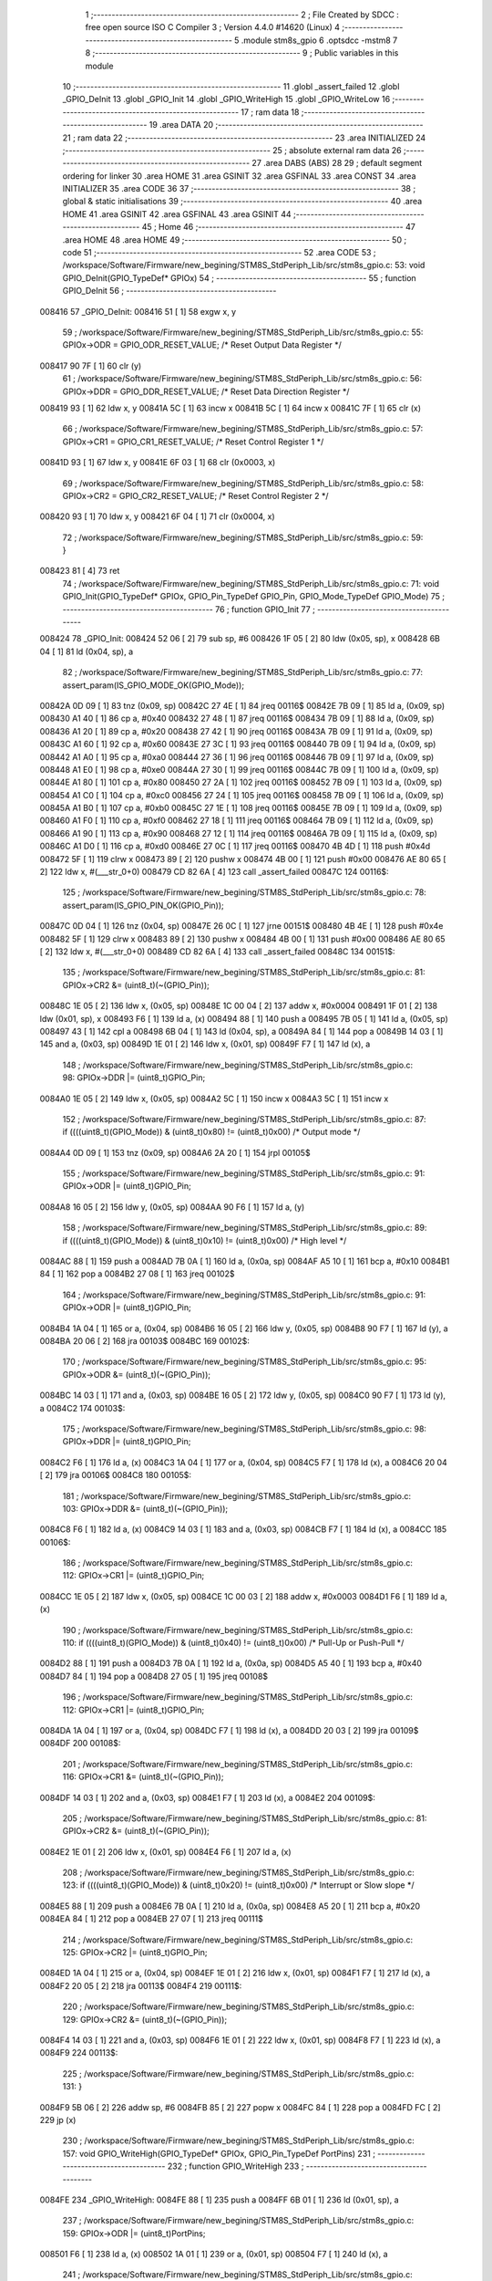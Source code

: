                                       1 ;--------------------------------------------------------
                                      2 ; File Created by SDCC : free open source ISO C Compiler 
                                      3 ; Version 4.4.0 #14620 (Linux)
                                      4 ;--------------------------------------------------------
                                      5 	.module stm8s_gpio
                                      6 	.optsdcc -mstm8
                                      7 	
                                      8 ;--------------------------------------------------------
                                      9 ; Public variables in this module
                                     10 ;--------------------------------------------------------
                                     11 	.globl _assert_failed
                                     12 	.globl _GPIO_DeInit
                                     13 	.globl _GPIO_Init
                                     14 	.globl _GPIO_WriteHigh
                                     15 	.globl _GPIO_WriteLow
                                     16 ;--------------------------------------------------------
                                     17 ; ram data
                                     18 ;--------------------------------------------------------
                                     19 	.area DATA
                                     20 ;--------------------------------------------------------
                                     21 ; ram data
                                     22 ;--------------------------------------------------------
                                     23 	.area INITIALIZED
                                     24 ;--------------------------------------------------------
                                     25 ; absolute external ram data
                                     26 ;--------------------------------------------------------
                                     27 	.area DABS (ABS)
                                     28 
                                     29 ; default segment ordering for linker
                                     30 	.area HOME
                                     31 	.area GSINIT
                                     32 	.area GSFINAL
                                     33 	.area CONST
                                     34 	.area INITIALIZER
                                     35 	.area CODE
                                     36 
                                     37 ;--------------------------------------------------------
                                     38 ; global & static initialisations
                                     39 ;--------------------------------------------------------
                                     40 	.area HOME
                                     41 	.area GSINIT
                                     42 	.area GSFINAL
                                     43 	.area GSINIT
                                     44 ;--------------------------------------------------------
                                     45 ; Home
                                     46 ;--------------------------------------------------------
                                     47 	.area HOME
                                     48 	.area HOME
                                     49 ;--------------------------------------------------------
                                     50 ; code
                                     51 ;--------------------------------------------------------
                                     52 	.area CODE
                                     53 ;	/workspace/Software/Firmware/new_begining/STM8S_StdPeriph_Lib/src/stm8s_gpio.c: 53: void GPIO_DeInit(GPIO_TypeDef* GPIOx)
                                     54 ;	-----------------------------------------
                                     55 ;	 function GPIO_DeInit
                                     56 ;	-----------------------------------------
      008416                         57 _GPIO_DeInit:
      008416 51               [ 1]   58 	exgw	x, y
                                     59 ;	/workspace/Software/Firmware/new_begining/STM8S_StdPeriph_Lib/src/stm8s_gpio.c: 55: GPIOx->ODR = GPIO_ODR_RESET_VALUE; /* Reset Output Data Register */
      008417 90 7F            [ 1]   60 	clr	(y)
                                     61 ;	/workspace/Software/Firmware/new_begining/STM8S_StdPeriph_Lib/src/stm8s_gpio.c: 56: GPIOx->DDR = GPIO_DDR_RESET_VALUE; /* Reset Data Direction Register */
      008419 93               [ 1]   62 	ldw	x, y
      00841A 5C               [ 1]   63 	incw	x
      00841B 5C               [ 1]   64 	incw	x
      00841C 7F               [ 1]   65 	clr	(x)
                                     66 ;	/workspace/Software/Firmware/new_begining/STM8S_StdPeriph_Lib/src/stm8s_gpio.c: 57: GPIOx->CR1 = GPIO_CR1_RESET_VALUE; /* Reset Control Register 1 */
      00841D 93               [ 1]   67 	ldw	x, y
      00841E 6F 03            [ 1]   68 	clr	(0x0003, x)
                                     69 ;	/workspace/Software/Firmware/new_begining/STM8S_StdPeriph_Lib/src/stm8s_gpio.c: 58: GPIOx->CR2 = GPIO_CR2_RESET_VALUE; /* Reset Control Register 2 */
      008420 93               [ 1]   70 	ldw	x, y
      008421 6F 04            [ 1]   71 	clr	(0x0004, x)
                                     72 ;	/workspace/Software/Firmware/new_begining/STM8S_StdPeriph_Lib/src/stm8s_gpio.c: 59: }
      008423 81               [ 4]   73 	ret
                                     74 ;	/workspace/Software/Firmware/new_begining/STM8S_StdPeriph_Lib/src/stm8s_gpio.c: 71: void GPIO_Init(GPIO_TypeDef* GPIOx, GPIO_Pin_TypeDef GPIO_Pin, GPIO_Mode_TypeDef GPIO_Mode)
                                     75 ;	-----------------------------------------
                                     76 ;	 function GPIO_Init
                                     77 ;	-----------------------------------------
      008424                         78 _GPIO_Init:
      008424 52 06            [ 2]   79 	sub	sp, #6
      008426 1F 05            [ 2]   80 	ldw	(0x05, sp), x
      008428 6B 04            [ 1]   81 	ld	(0x04, sp), a
                                     82 ;	/workspace/Software/Firmware/new_begining/STM8S_StdPeriph_Lib/src/stm8s_gpio.c: 77: assert_param(IS_GPIO_MODE_OK(GPIO_Mode));
      00842A 0D 09            [ 1]   83 	tnz	(0x09, sp)
      00842C 27 4E            [ 1]   84 	jreq	00116$
      00842E 7B 09            [ 1]   85 	ld	a, (0x09, sp)
      008430 A1 40            [ 1]   86 	cp	a, #0x40
      008432 27 48            [ 1]   87 	jreq	00116$
      008434 7B 09            [ 1]   88 	ld	a, (0x09, sp)
      008436 A1 20            [ 1]   89 	cp	a, #0x20
      008438 27 42            [ 1]   90 	jreq	00116$
      00843A 7B 09            [ 1]   91 	ld	a, (0x09, sp)
      00843C A1 60            [ 1]   92 	cp	a, #0x60
      00843E 27 3C            [ 1]   93 	jreq	00116$
      008440 7B 09            [ 1]   94 	ld	a, (0x09, sp)
      008442 A1 A0            [ 1]   95 	cp	a, #0xa0
      008444 27 36            [ 1]   96 	jreq	00116$
      008446 7B 09            [ 1]   97 	ld	a, (0x09, sp)
      008448 A1 E0            [ 1]   98 	cp	a, #0xe0
      00844A 27 30            [ 1]   99 	jreq	00116$
      00844C 7B 09            [ 1]  100 	ld	a, (0x09, sp)
      00844E A1 80            [ 1]  101 	cp	a, #0x80
      008450 27 2A            [ 1]  102 	jreq	00116$
      008452 7B 09            [ 1]  103 	ld	a, (0x09, sp)
      008454 A1 C0            [ 1]  104 	cp	a, #0xc0
      008456 27 24            [ 1]  105 	jreq	00116$
      008458 7B 09            [ 1]  106 	ld	a, (0x09, sp)
      00845A A1 B0            [ 1]  107 	cp	a, #0xb0
      00845C 27 1E            [ 1]  108 	jreq	00116$
      00845E 7B 09            [ 1]  109 	ld	a, (0x09, sp)
      008460 A1 F0            [ 1]  110 	cp	a, #0xf0
      008462 27 18            [ 1]  111 	jreq	00116$
      008464 7B 09            [ 1]  112 	ld	a, (0x09, sp)
      008466 A1 90            [ 1]  113 	cp	a, #0x90
      008468 27 12            [ 1]  114 	jreq	00116$
      00846A 7B 09            [ 1]  115 	ld	a, (0x09, sp)
      00846C A1 D0            [ 1]  116 	cp	a, #0xd0
      00846E 27 0C            [ 1]  117 	jreq	00116$
      008470 4B 4D            [ 1]  118 	push	#0x4d
      008472 5F               [ 1]  119 	clrw	x
      008473 89               [ 2]  120 	pushw	x
      008474 4B 00            [ 1]  121 	push	#0x00
      008476 AE 80 65         [ 2]  122 	ldw	x, #(___str_0+0)
      008479 CD 82 6A         [ 4]  123 	call	_assert_failed
      00847C                        124 00116$:
                                    125 ;	/workspace/Software/Firmware/new_begining/STM8S_StdPeriph_Lib/src/stm8s_gpio.c: 78: assert_param(IS_GPIO_PIN_OK(GPIO_Pin));
      00847C 0D 04            [ 1]  126 	tnz	(0x04, sp)
      00847E 26 0C            [ 1]  127 	jrne	00151$
      008480 4B 4E            [ 1]  128 	push	#0x4e
      008482 5F               [ 1]  129 	clrw	x
      008483 89               [ 2]  130 	pushw	x
      008484 4B 00            [ 1]  131 	push	#0x00
      008486 AE 80 65         [ 2]  132 	ldw	x, #(___str_0+0)
      008489 CD 82 6A         [ 4]  133 	call	_assert_failed
      00848C                        134 00151$:
                                    135 ;	/workspace/Software/Firmware/new_begining/STM8S_StdPeriph_Lib/src/stm8s_gpio.c: 81: GPIOx->CR2 &= (uint8_t)(~(GPIO_Pin));
      00848C 1E 05            [ 2]  136 	ldw	x, (0x05, sp)
      00848E 1C 00 04         [ 2]  137 	addw	x, #0x0004
      008491 1F 01            [ 2]  138 	ldw	(0x01, sp), x
      008493 F6               [ 1]  139 	ld	a, (x)
      008494 88               [ 1]  140 	push	a
      008495 7B 05            [ 1]  141 	ld	a, (0x05, sp)
      008497 43               [ 1]  142 	cpl	a
      008498 6B 04            [ 1]  143 	ld	(0x04, sp), a
      00849A 84               [ 1]  144 	pop	a
      00849B 14 03            [ 1]  145 	and	a, (0x03, sp)
      00849D 1E 01            [ 2]  146 	ldw	x, (0x01, sp)
      00849F F7               [ 1]  147 	ld	(x), a
                                    148 ;	/workspace/Software/Firmware/new_begining/STM8S_StdPeriph_Lib/src/stm8s_gpio.c: 98: GPIOx->DDR |= (uint8_t)GPIO_Pin;
      0084A0 1E 05            [ 2]  149 	ldw	x, (0x05, sp)
      0084A2 5C               [ 1]  150 	incw	x
      0084A3 5C               [ 1]  151 	incw	x
                                    152 ;	/workspace/Software/Firmware/new_begining/STM8S_StdPeriph_Lib/src/stm8s_gpio.c: 87: if ((((uint8_t)(GPIO_Mode)) & (uint8_t)0x80) != (uint8_t)0x00) /* Output mode */
      0084A4 0D 09            [ 1]  153 	tnz	(0x09, sp)
      0084A6 2A 20            [ 1]  154 	jrpl	00105$
                                    155 ;	/workspace/Software/Firmware/new_begining/STM8S_StdPeriph_Lib/src/stm8s_gpio.c: 91: GPIOx->ODR |= (uint8_t)GPIO_Pin;
      0084A8 16 05            [ 2]  156 	ldw	y, (0x05, sp)
      0084AA 90 F6            [ 1]  157 	ld	a, (y)
                                    158 ;	/workspace/Software/Firmware/new_begining/STM8S_StdPeriph_Lib/src/stm8s_gpio.c: 89: if ((((uint8_t)(GPIO_Mode)) & (uint8_t)0x10) != (uint8_t)0x00) /* High level */
      0084AC 88               [ 1]  159 	push	a
      0084AD 7B 0A            [ 1]  160 	ld	a, (0x0a, sp)
      0084AF A5 10            [ 1]  161 	bcp	a, #0x10
      0084B1 84               [ 1]  162 	pop	a
      0084B2 27 08            [ 1]  163 	jreq	00102$
                                    164 ;	/workspace/Software/Firmware/new_begining/STM8S_StdPeriph_Lib/src/stm8s_gpio.c: 91: GPIOx->ODR |= (uint8_t)GPIO_Pin;
      0084B4 1A 04            [ 1]  165 	or	a, (0x04, sp)
      0084B6 16 05            [ 2]  166 	ldw	y, (0x05, sp)
      0084B8 90 F7            [ 1]  167 	ld	(y), a
      0084BA 20 06            [ 2]  168 	jra	00103$
      0084BC                        169 00102$:
                                    170 ;	/workspace/Software/Firmware/new_begining/STM8S_StdPeriph_Lib/src/stm8s_gpio.c: 95: GPIOx->ODR &= (uint8_t)(~(GPIO_Pin));
      0084BC 14 03            [ 1]  171 	and	a, (0x03, sp)
      0084BE 16 05            [ 2]  172 	ldw	y, (0x05, sp)
      0084C0 90 F7            [ 1]  173 	ld	(y), a
      0084C2                        174 00103$:
                                    175 ;	/workspace/Software/Firmware/new_begining/STM8S_StdPeriph_Lib/src/stm8s_gpio.c: 98: GPIOx->DDR |= (uint8_t)GPIO_Pin;
      0084C2 F6               [ 1]  176 	ld	a, (x)
      0084C3 1A 04            [ 1]  177 	or	a, (0x04, sp)
      0084C5 F7               [ 1]  178 	ld	(x), a
      0084C6 20 04            [ 2]  179 	jra	00106$
      0084C8                        180 00105$:
                                    181 ;	/workspace/Software/Firmware/new_begining/STM8S_StdPeriph_Lib/src/stm8s_gpio.c: 103: GPIOx->DDR &= (uint8_t)(~(GPIO_Pin));
      0084C8 F6               [ 1]  182 	ld	a, (x)
      0084C9 14 03            [ 1]  183 	and	a, (0x03, sp)
      0084CB F7               [ 1]  184 	ld	(x), a
      0084CC                        185 00106$:
                                    186 ;	/workspace/Software/Firmware/new_begining/STM8S_StdPeriph_Lib/src/stm8s_gpio.c: 112: GPIOx->CR1 |= (uint8_t)GPIO_Pin;
      0084CC 1E 05            [ 2]  187 	ldw	x, (0x05, sp)
      0084CE 1C 00 03         [ 2]  188 	addw	x, #0x0003
      0084D1 F6               [ 1]  189 	ld	a, (x)
                                    190 ;	/workspace/Software/Firmware/new_begining/STM8S_StdPeriph_Lib/src/stm8s_gpio.c: 110: if ((((uint8_t)(GPIO_Mode)) & (uint8_t)0x40) != (uint8_t)0x00) /* Pull-Up or Push-Pull */
      0084D2 88               [ 1]  191 	push	a
      0084D3 7B 0A            [ 1]  192 	ld	a, (0x0a, sp)
      0084D5 A5 40            [ 1]  193 	bcp	a, #0x40
      0084D7 84               [ 1]  194 	pop	a
      0084D8 27 05            [ 1]  195 	jreq	00108$
                                    196 ;	/workspace/Software/Firmware/new_begining/STM8S_StdPeriph_Lib/src/stm8s_gpio.c: 112: GPIOx->CR1 |= (uint8_t)GPIO_Pin;
      0084DA 1A 04            [ 1]  197 	or	a, (0x04, sp)
      0084DC F7               [ 1]  198 	ld	(x), a
      0084DD 20 03            [ 2]  199 	jra	00109$
      0084DF                        200 00108$:
                                    201 ;	/workspace/Software/Firmware/new_begining/STM8S_StdPeriph_Lib/src/stm8s_gpio.c: 116: GPIOx->CR1 &= (uint8_t)(~(GPIO_Pin));
      0084DF 14 03            [ 1]  202 	and	a, (0x03, sp)
      0084E1 F7               [ 1]  203 	ld	(x), a
      0084E2                        204 00109$:
                                    205 ;	/workspace/Software/Firmware/new_begining/STM8S_StdPeriph_Lib/src/stm8s_gpio.c: 81: GPIOx->CR2 &= (uint8_t)(~(GPIO_Pin));
      0084E2 1E 01            [ 2]  206 	ldw	x, (0x01, sp)
      0084E4 F6               [ 1]  207 	ld	a, (x)
                                    208 ;	/workspace/Software/Firmware/new_begining/STM8S_StdPeriph_Lib/src/stm8s_gpio.c: 123: if ((((uint8_t)(GPIO_Mode)) & (uint8_t)0x20) != (uint8_t)0x00) /* Interrupt or Slow slope */
      0084E5 88               [ 1]  209 	push	a
      0084E6 7B 0A            [ 1]  210 	ld	a, (0x0a, sp)
      0084E8 A5 20            [ 1]  211 	bcp	a, #0x20
      0084EA 84               [ 1]  212 	pop	a
      0084EB 27 07            [ 1]  213 	jreq	00111$
                                    214 ;	/workspace/Software/Firmware/new_begining/STM8S_StdPeriph_Lib/src/stm8s_gpio.c: 125: GPIOx->CR2 |= (uint8_t)GPIO_Pin;
      0084ED 1A 04            [ 1]  215 	or	a, (0x04, sp)
      0084EF 1E 01            [ 2]  216 	ldw	x, (0x01, sp)
      0084F1 F7               [ 1]  217 	ld	(x), a
      0084F2 20 05            [ 2]  218 	jra	00113$
      0084F4                        219 00111$:
                                    220 ;	/workspace/Software/Firmware/new_begining/STM8S_StdPeriph_Lib/src/stm8s_gpio.c: 129: GPIOx->CR2 &= (uint8_t)(~(GPIO_Pin));
      0084F4 14 03            [ 1]  221 	and	a, (0x03, sp)
      0084F6 1E 01            [ 2]  222 	ldw	x, (0x01, sp)
      0084F8 F7               [ 1]  223 	ld	(x), a
      0084F9                        224 00113$:
                                    225 ;	/workspace/Software/Firmware/new_begining/STM8S_StdPeriph_Lib/src/stm8s_gpio.c: 131: }
      0084F9 5B 06            [ 2]  226 	addw	sp, #6
      0084FB 85               [ 2]  227 	popw	x
      0084FC 84               [ 1]  228 	pop	a
      0084FD FC               [ 2]  229 	jp	(x)
                                    230 ;	/workspace/Software/Firmware/new_begining/STM8S_StdPeriph_Lib/src/stm8s_gpio.c: 157: void GPIO_WriteHigh(GPIO_TypeDef* GPIOx, GPIO_Pin_TypeDef PortPins)
                                    231 ;	-----------------------------------------
                                    232 ;	 function GPIO_WriteHigh
                                    233 ;	-----------------------------------------
      0084FE                        234 _GPIO_WriteHigh:
      0084FE 88               [ 1]  235 	push	a
      0084FF 6B 01            [ 1]  236 	ld	(0x01, sp), a
                                    237 ;	/workspace/Software/Firmware/new_begining/STM8S_StdPeriph_Lib/src/stm8s_gpio.c: 159: GPIOx->ODR |= (uint8_t)PortPins;
      008501 F6               [ 1]  238 	ld	a, (x)
      008502 1A 01            [ 1]  239 	or	a, (0x01, sp)
      008504 F7               [ 1]  240 	ld	(x), a
                                    241 ;	/workspace/Software/Firmware/new_begining/STM8S_StdPeriph_Lib/src/stm8s_gpio.c: 160: }
      008505 84               [ 1]  242 	pop	a
      008506 81               [ 4]  243 	ret
                                    244 ;	/workspace/Software/Firmware/new_begining/STM8S_StdPeriph_Lib/src/stm8s_gpio.c: 172: void GPIO_WriteLow(GPIO_TypeDef* GPIOx, GPIO_Pin_TypeDef PortPins)
                                    245 ;	-----------------------------------------
                                    246 ;	 function GPIO_WriteLow
                                    247 ;	-----------------------------------------
      008507                        248 _GPIO_WriteLow:
      008507 88               [ 1]  249 	push	a
                                    250 ;	/workspace/Software/Firmware/new_begining/STM8S_StdPeriph_Lib/src/stm8s_gpio.c: 174: GPIOx->ODR &= (uint8_t)(~PortPins);
      008508 88               [ 1]  251 	push	a
      008509 F6               [ 1]  252 	ld	a, (x)
      00850A 6B 02            [ 1]  253 	ld	(0x02, sp), a
      00850C 84               [ 1]  254 	pop	a
      00850D 43               [ 1]  255 	cpl	a
      00850E 14 01            [ 1]  256 	and	a, (0x01, sp)
      008510 F7               [ 1]  257 	ld	(x), a
                                    258 ;	/workspace/Software/Firmware/new_begining/STM8S_StdPeriph_Lib/src/stm8s_gpio.c: 175: }
      008511 84               [ 1]  259 	pop	a
      008512 81               [ 4]  260 	ret
                                    261 	.area CODE
                                    262 	.area CONST
                                    263 	.area CONST
      008065                        264 ___str_0:
      008065 2F 77 6F 72 6B 73 70   265 	.ascii "/workspace/Software/Firmware/new_begining/STM8S_StdPeriph_Li"
             61 63 65 2F 53 6F 66
             74 77 61 72 65 2F 46
             69 72 6D 77 61 72 65
             2F 6E 65 77 5F 62 65
             67 69 6E 69 6E 67 2F
             53 54 4D 38 53 5F 53
             74 64 50 65 72 69 70
             68 5F 4C 69
      0080A1 62 2F 73 72 63 2F 73   266 	.ascii "b/src/stm8s_gpio.c"
             74 6D 38 73 5F 67 70
             69 6F 2E 63
      0080B3 00                     267 	.db 0x00
                                    268 	.area CODE
                                    269 	.area INITIALIZER
                                    270 	.area CABS (ABS)
